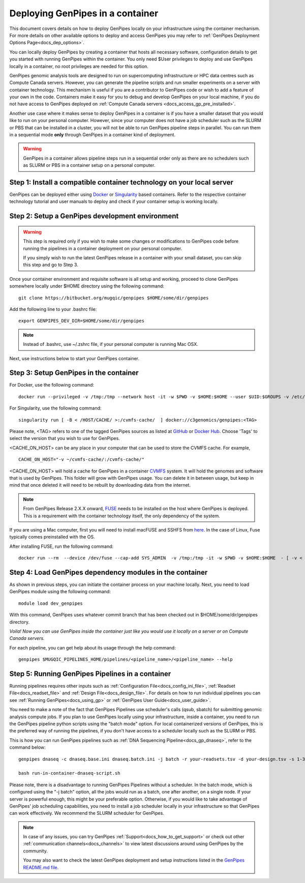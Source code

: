 .. _docs_dep_gp_container:

.. spelling:word-list::

        supercomputing
	dropdown
        genpipes
        qsub
        sbatch
        zshrc
        macFUSE

Deploying GenPipes in a container
=================================

This document covers details on how to deploy GenPipes locally on your infrastructure using the container mechanism. For more details on other available options to deploy and access GenPipes you may refer to :ref:`GenPipes Deployment Options Page<docs_dep_options>`.

You can locally deploy GenPipes by creating a container that hosts all necessary software, configuration details to get you started with running GenPipes within the container. You only need $User privileges to deploy and use GenPipes locally in a container, no root privileges are needed for this option.

GenPipes genomic analysis tools are designed to run on supercomputing infrastructure or HPC data centres such as Compute Canada servers. However, you can generate the pipeline scripts and run smaller experiments on a server with container technology. This mechanism is useful if you are a contributor to GenPipes code or wish to add a feature of your own in the code. Containers make it easy for you to debug and develop GenPipes on your local machine, if you do not have access to GenPipes deployed on :ref:`Compute Canada servers <docs_access_gp_pre_installed>`.

Another use case where it makes sense to deploy GenPipes in a container is if you have a smaller dataset that you would like to run on your personal computer. However, since your computer does not have a job scheduler such as the SLURM or PBS that can be installed in a cluster, you will not be able to run GenPipes pipeline steps in parallel. You can run them in a sequential mode **only** through GenPipes in a container kind of deployment.

.. warning::

     GenPipes in a container allows pipeline steps run in a sequential order only as there are no schedulers such as SLURM or PBS in a container setup on a personal computer. 

Step 1: Install a compatible container technology on your local server
----------------------------------------------------------------------

GenPipes can be deployed either using `Docker <https://docs.docker.com/install/>`_ or `Singularity <https://singularity.lbl.gov/index.html>`_ based containers. Refer to the respective container technology tutorial and user manuals to deploy and check if your container setup is working locally.

Step 2: Setup a GenPipes development environment
------------------------------------------------

.. warning::

   This step is required only if you wish to make some changes or modifications to GenPipes code before running the pipelines in a container deployment on your personal computer.

   If you simply wish to run the latest GenPipes release in a container with your small dataset, you can skip this step and go to Step 3.

Once your container environment and requisite software is all setup and working, proceed to clone GenPipes somewhere locally under $HOME directory using the following command:

::

  git clone https://bitbucket.org/mugqic/genpipes $HOME/some/dir/genpipes

Add the following line to your .bashrc file:

::

  export GENPIPES_DEV_DIR=$HOME/some/dir/genpipes

.. note::

     Instead of .bashrc, use ~/.zshrc file, if your personal computer is running Mac OSX.

Next, use instructions below to start your GenPipes container.

Step 3: Setup GenPipes in the container
----------------------------------------

For Docker, use the following command:

::

  docker run --privileged -v /tmp:/tmp --network host -it -w $PWD -v $HOME:$HOME --user $UID:$GROUPS -v /etc/group:/etc/group  -v /etc/passwd:/etc/passwd  [ -v < CACHE_ON_HOST >:/cvmfs-cache/ ] c3genomics/genpipes:<TAG>

For Singularity, use the following command:

::

  singularity run [ -B < /HOST/CACHE/ >:/cvmfs-cache/  ] docker://c3genomics/genpipes:<TAG>

Please note, <TAG> refers to one of the tagged GenPipes sources as listed at `GitHub <https://github.com/c3g/genpipes_in_a_container/tags>`_ or `Docker Hub <https://hub.docker.com/r/c3genomics/genpipes/tags>`_. Choose 'Tags' to select the version that you wish to use for GenPipes.

<CACHE_ON_HOST> can be any place in your computer that can be used to store the CVMFS cache. For example,

::

  CACHE_ON_HOST="-v ~/cvmfs-cache/:/cvmfs-cache/" 

<CACHE_ON_HOST> will hold a cache for GenPipes in a container `CVMFS <https://cernvm.cern.ch/portal/filesystem>`_ system. It will hold the genomes and software that is used by GenPipes. This folder will grow with GenPipes usage. You can delete it in between usage, but keep in mind that once deleted it will need to be rebuilt by downloading data from the internet.

.. note::

     From GenPipes Release 2.X.X onward, `FUSE <https://en.wikipedia.org/wiki/Filesystem_in_Userspace>`_ needs to be installed on the host where GenPipes is deployed. This is a requirement with the container technology itself, the only dependency of the system.

If you are using a Mac computer, first you will need to install macFUSE and SSHFS from `here <https://osxfuse.github.io/>`_. In the case of Linux, Fuse typically comes preinstalled with the OS.

After installing FUSE, run the following command:

::

  docker run --rm  --device /dev/fuse --cap-add SYS_ADMIN  -v /tmp:/tmp -it -w $PWD -v $HOME:$HOME  - [ -v < CACHE_ON_HOST >:/cvmfs-cache/ ]  c3genomics/genpipes:<TAG>


Step 4: Load GenPipes dependency modules in the container
-----------------------------------------------------------

As shown in previous steps, you can initiate the container process on your machine locally. Next, you need to load GenPipes module using the following command:

::

  module load dev_genpipes

With this command, GenPipes uses whatever commit branch that has been checked out in $HOME/some/dir/genpipes directory.

*Voila! Now you can use GenPipes inside the container just like you would use it locally on a server or on Compute Canada servers.*

For each pipeline, you can get help about its usage through the help command:

::

  genpipes $MUGQIC_PIPELINES_HOME/pipelines/<pipeline_name>/<pipeline_name> --help

Step 5: Running GenPipes Pipelines in a container
--------------------------------------------------

Running pipelines requires other inputs such as :ref:`Configuration File<docs_config_ini_file>`, :ref:`Readset File<docs_readset_file>` and :ref:`Design File<docs_design_file>`. For details on how to run individual pipelines you can see :ref:`Running GenPipes<docs_using_gp>` or :ref:`GenPipes User Guide<docs_user_guide>`.

You need to make a note of the fact that GenPipes Pipelines use scheduler's calls (qsub, sbatch) for submitting genomic analysis compute jobs. If you plan to use GenPipes locally using your infrastructure, inside a container, you need to run the GenPipes pipeline python scripts using the "batch mode" option.  For local containerized versions of GenPipes, this is the preferred way of running the pipelines, if you don't have access to a scheduler locally such as the SLURM or PBS.  

This is how you can run GenPipes pipelines such as :ref:`DNA Sequencing Pipeline<docs_gp_dnaseq>`, refer to the command below:

::

  genpipes dnaseq -c dnaseq.base.ini dnaseq.batch.ini -j batch -r your-readsets.tsv -d your-design.tsv -s 1-34 -t mugqic -g run-in-container-dnaseq-script.sh
   
  bash run-in-container-dnaseq-script.sh

Please note, there is a disadvantage to running GenPipes Pipelines without a scheduler.  In the batch mode, which is configured using the "-j batch" option, all the jobs would run as a batch, one after another, on a single node.  If your server is powerful enough, this might be your preferable option.  Otherwise, if you would like to take advantage of GenPipes' job scheduling capabilities, you need to install a job scheduler locally in your infrastructure so that GenPipes can work effectively.  We recommend the SLURM scheduler for GenPipes.

.. note::

    In case of any issues, you can try GenPipes :ref:`Support<docs_how_to_get_support>` or check out other :ref:`communication channels<docs_channels>` to view latest discussions around using GenPipes by the community.

    You may also want to check the latest GenPipes deployment and setup instructions listed in the `GenPipes README.md file <https://bitbucket.org/mugqic/genpipes_in_a_container/src/master/README.md>`_.
  
